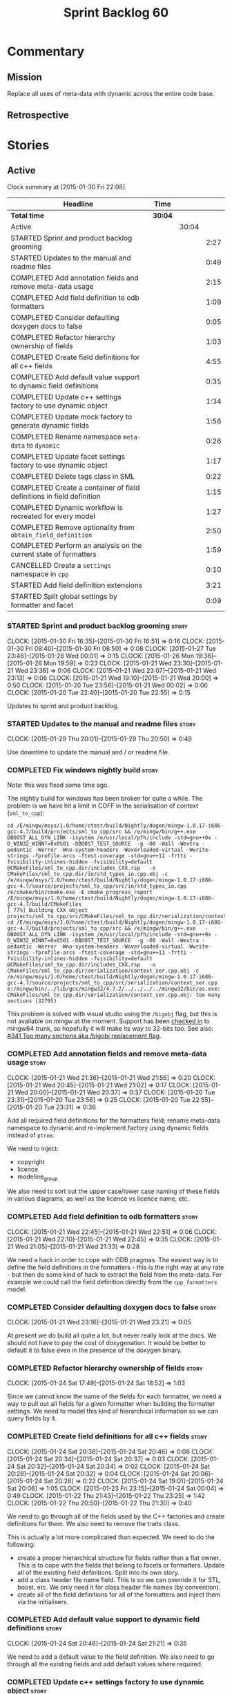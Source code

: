 #+title: Sprint Backlog 60
#+options: date:nil toc:nil author:nil num:nil
#+todo: STARTED | COMPLETED CANCELLED POSTPONED
#+tags: { story(s) spike(p) }

* Commentary

** Mission

Replace all uses of meta-data with dynamic across the entire code
base.

** Retrospective

* Stories

** Active

#+begin: clocktable :maxlevel 3 :scope subtree
Clock summary at [2015-01-30 Fri 22:08]

| Headline                                                              | Time    |       |      |
|-----------------------------------------------------------------------+---------+-------+------|
| *Total time*                                                          | *30:04* |       |      |
|-----------------------------------------------------------------------+---------+-------+------|
| Active                                                                |         | 30:04 |      |
| STARTED Sprint and product backlog grooming                           |         |       | 2:27 |
| STARTED Updates to the manual and readme files                        |         |       | 0:49 |
| COMPLETED Add annotation fields and remove meta-data usage            |         |       | 2:15 |
| COMPLETED Add field definition to odb formatters                      |         |       | 1:09 |
| COMPLETED Consider defaulting doxygen docs to false                   |         |       | 0:05 |
| COMPLETED Refactor hierarchy ownership of fields                      |         |       | 1:03 |
| COMPLETED Create field definitions for all c++ fields                 |         |       | 4:55 |
| COMPLETED Add default value support to dynamic field definitions      |         |       | 0:35 |
| COMPLETED Update c++ settings factory to use dynamic object           |         |       | 1:34 |
| COMPLETED Update mock factory to generate dynamic fields              |         |       | 1:56 |
| COMPLETED Rename namespace =meta-data= to =dynamic=                   |         |       | 0:26 |
| COMPLETED Update facet settings factory to use dynamic object         |         |       | 1:17 |
| COMPLETED Delete tags class in SML                                    |         |       | 0:22 |
| COMPLETED Create a container of field definitions in field definition |         |       | 1:15 |
| COMPLETED Dynamic workflow is recreated for every model               |         |       | 1:27 |
| COMPLETED Remove optionality from =obtain_field_definition=           |         |       | 2:50 |
| COMPLETED Perform an analysis on the current state of formatters      |         |       | 1:59 |
| CANCELLED Create a =settings= namespace in =cpp=                      |         |       | 0:10 |
| STARTED Add field definition extensions                               |         |       | 3:21 |
| STARTED Split global settings by formatter and facet                  |         |       | 0:09 |
#+end:

*** STARTED Sprint and product backlog grooming                       :story:
    CLOCK: [2015-01-30 Fri 16:35]--[2015-01-30 Fri 16:51] =>  0:16
    CLOCK: [2015-01-30 Fri 08:40]--[2015-01-30 Fri 08:50] =>  0:08
    CLOCK: [2015-01-27 Tue 23:46]--[2015-01-28 Wed 00:01] =>  0:15
    CLOCK: [2015-01-26 Mon 19:36]--[2015-01-26 Mon 19:59] =>  0:23
    CLOCK: [2015-01-21 Wed 23:30]--[2015-01-21 Wed 23:36] =>  0:06
    CLOCK: [2015-01-21 Wed 23:07]--[2015-01-21 Wed 23:13] =>  0:06
    CLOCK: [2015-01-21 Wed 19:10]--[2015-01-21 Wed 20:00] =>  0:50
    CLOCK: [2015-01-20 Tue 23:56]--[2015-01-21 Wed 00:02] =>  0:06
    CLOCK: [2015-01-20 Tue 22:40]--[2015-01-20 Tue 22:55] =>  0:15

Updates to sprint and product backlog.

*** STARTED Updates to the manual and readme files                    :story:
    CLOCK: [2015-01-29 Thu 20:01]--[2015-01-29 Thu 20:50] =>  0:49

Use downtime to update the manual and / or readme file.

*** COMPLETED Fix windows nightly build                               :story:
    CLOSED: [2015-01-21 Wed 08:43]

Note: this was fixed some time ago.

The nightly build for windows has been broken for quite a while. The
problem is we have hit a limit in COFF in the serialisation of context
(=sml_to_cpp=):

: cd /E/mingw/msys/1.0/home/ctest/build/Nightly/dogen/mingw-1.0.17-i686-gcc-4.7/build/projects/sml_to_cpp/src && /e/mingw/bin/g++.exe   -DBOOST_ALL_DYN_LINK -isystem /e/usr/local/pfh/include -std=gnu++0x -D_WIN32_WINNT=0x0501 -DBOOST_TEST_SOURCE  -g -O0 -Wall -Wextra -pedantic -Werror -Wno-system-headers -Woverloaded-virtual -Wwrite-strings -fprofile-arcs -ftest-coverage -std=gnu++11 -frtti -fvisibility-inlines-hidden -fvisibility=default @CMakeFiles/sml_to_cpp.dir/includes_CXX.rsp   -o CMakeFiles/sml_to_cpp.dir/io/std_types_io.cpp.obj -c /e/mingw/msys/1.0/home/ctest/build/Nightly/dogen/mingw-1.0.17-i686-gcc-4.7/source/projects/sml_to_cpp/src/io/std_types_io.cpp
: /e/cmake/bin/cmake.exe -E cmake_progress_report /E/mingw/msys/1.0/home/ctest/build/Nightly/dogen/mingw-1.0.17-i686-gcc-4.7/build/CMakeFiles 
: [ 77%] Building CXX object projects/sml_to_cpp/src/CMakeFiles/sml_to_cpp.dir/serialization/context_ser.cpp.obj
: cd /E/mingw/msys/1.0/home/ctest/build/Nightly/dogen/mingw-1.0.17-i686-gcc-4.7/build/projects/sml_to_cpp/src && /e/mingw/bin/g++.exe   -DBOOST_ALL_DYN_LINK -isystem /e/usr/local/pfh/include -std=gnu++0x -D_WIN32_WINNT=0x0501 -DBOOST_TEST_SOURCE  -g -O0 -Wall -Wextra -pedantic -Werror -Wno-system-headers -Woverloaded-virtual -Wwrite-strings -fprofile-arcs -ftest-coverage -std=gnu++11 -frtti -fvisibility-inlines-hidden -fvisibility=default @CMakeFiles/sml_to_cpp.dir/includes_CXX.rsp   -o CMakeFiles/sml_to_cpp.dir/serialization/context_ser.cpp.obj -c /e/mingw/msys/1.0/home/ctest/build/Nightly/dogen/mingw-1.0.17-i686-gcc-4.7/source/projects/sml_to_cpp/src/serialization/context_ser.cpp
: e:/mingw/bin/../lib/gcc/mingw32/4.7.2/../../../../mingw32/bin/as.exe: CMakeFiles/sml_to_cpp.dir/serialization/context_ser.cpp.obj: too many sections (32795)

This problem is solved with visual studio using the =/bigobj= flag,
but this is not available on mingw at the moment. Support has been
[[https://sourceware.org/ml/binutils/2014-03/msg00114.html][checked in]] to mingw64 trunk, so hopefully it will make its way to
32-bits too. See also: [[http://sourceforge.net/p/mingw-w64/bugs/341/][#341 Too many sections aka /bigobj replacement
flag]].

*** COMPLETED Add annotation fields and remove meta-data usage        :story:
    CLOSED: [2015-01-21 Wed 21:05]
    CLOCK: [2015-01-21 Wed 21:36]--[2015-01-21 Wed 21:56] =>  0:20
    CLOCK: [2015-01-21 Wed 20:45]--[2015-01-21 Wed 21:02] =>  0:17
    CLOCK: [2015-01-21 Wed 20:00]--[2015-01-21 Wed 20:37] =>  0:37
    CLOCK: [2015-01-20 Tue 23:31]--[2015-01-20 Tue 23:56] =>  0:25
    CLOCK: [2015-01-20 Tue 22:55]--[2015-01-20 Tue 23:31] =>  0:36

Add all required field definitions for the formatters field; rename
meta-data namespace to dynamic and re-implement factory using dynamic
fields instead of =ptree=.

We need to inject:

- copyright
- licence
- modeline_group

We also need to sort out the upper case/lower case naming of these
fields in various diagrams, as well as the licence vs licence name,
etc.

*** COMPLETED Add field definition to odb formatters                  :story:
    CLOSED: [2015-01-21 Wed 22:45]
    CLOCK: [2015-01-21 Wed 22:45]--[2015-01-21 Wed 22:51] =>  0:06
    CLOCK: [2015-01-21 Wed 22:10]--[2015-01-21 Wed 22:45] =>  0:35
    CLOCK: [2015-01-21 Wed 21:05]--[2015-01-21 Wed 21:33] =>  0:28

We need a hack in order to cope with ODB pragmas. The easiest way is
to define the field definitions in the formatters - this is the right
way at any rate - but then do some kind of hack to extract the field
from the meta-data. For example we could call the field definition
directly from the =cpp_formatters= model.

*** COMPLETED Consider defaulting doxygen docs to false               :story:
    CLOSED: [2015-01-21 Wed 23:21]
    CLOCK: [2015-01-21 Wed 23:16]--[2015-01-21 Wed 23:21] =>  0:05

At present we do build all quite a lot, but never really look at the
docs. We should not have to pay the cost of doxygenation. It would be
better to default it to false even in the presence of the doxygen
binary.

*** COMPLETED Refactor hierarchy ownership of fields                  :story:
    CLOSED: [2015-01-24 Sat 18:53]
    CLOCK: [2015-01-24 Sat 17:49]--[2015-01-24 Sat 18:52] =>  1:03

Since we cannot know the name of the fields for each formatter, we
need a way to pull out all fields for a given formatter when building
the formatter settings. We need to model this kind of hierarchical
information so we can query fields by it.

*** COMPLETED Create field definitions for all c++ fields             :story:
    CLOSED: [2015-01-24 Sat 20:46]
    CLOCK: [2015-01-24 Sat 20:38]--[2015-01-24 Sat 20:46] =>  0:08
    CLOCK: [2015-01-24 Sat 20:34]--[2015-01-24 Sat 20:37] =>  0:03
    CLOCK: [2015-01-24 Sat 20:32]--[2015-01-24 Sat 20:34] =>  0:02
    CLOCK: [2015-01-24 Sat 20:28]--[2015-01-24 Sat 20:32] =>  0:04
    CLOCK: [2015-01-24 Sat 20:06]--[2015-01-24 Sat 20:28] =>  0:22
    CLOCK: [2015-01-24 Sat 19:01]--[2015-01-24 Sat 20:06] =>  1:05
    CLOCK: [2015-01-23 Fri 23:15]--[2015-01-24 Sat 00:04] =>  0:49
    CLOCK: [2015-01-22 Thu 21:43]--[2015-01-22 Thu 23:25] =>  1:42
    CLOCK: [2015-01-22 Thu 20:50]--[2015-01-22 Thu 21:30] =>  0:40

We need to go through all of the fields used by the C++ factories and
create definitions for them. We also need to remove the traits class.

This is actually a lot more complicated than expected. We need to do
the following:

- create a proper hierarchical structure for fields rather than a flat
  owner. This is to cope with the fields that belong to facets or
  formatters. Update all of the existing field definitions. Split
  into its own story.
- add a class header file name field. This is so we can override it
  for STL, boost, etc. We only need it for class header file names (by
  convention).
- create all of the field definitions for all of the formatters and
  inject them via the initialisers.

*** COMPLETED Add default value support to dynamic field definitions  :story:
    CLOSED: [2015-01-24 Sat 21:21]
    CLOCK: [2015-01-24 Sat 20:46]--[2015-01-24 Sat 21:21] =>  0:35

We need to add a default value to the field definition. We also need
to go through all the existing fields and add default values where
required.

*** COMPLETED Update c++ settings factory to use dynamic object       :story:
    CLOSED: [2015-01-25 Sun 22:49]
    CLOCK: [2015-01-25 Sun 22:40]--[2015-01-25 Sun 22:49] =>  0:09
    CLOCK: [2015-01-25 Sun 18:50]--[2015-01-25 Sun 19:03] =>  0:13
    CLOCK: [2015-01-25 Sun 18:20]--[2015-01-25 Sun 18:33] =>  0:13
    CLOCK: [2015-01-25 Sun 17:14]--[2015-01-25 Sun 17:50] =>  0:36
    CLOCK: [2015-01-24 Sat 23:47]--[2015-01-25 Sun 00:10] =>  0:23

Make use of default values in dynamic's field definitions and read
fields from the dynamic object.

*** COMPLETED Update mock factory to generate dynamic fields          :story:
    CLOSED: [2015-01-27 Tue 18:39]
    CLOCK: [2015-01-26 Mon 22:01]--[2015-01-26 Mon 23:39] =>  1:38
    CLOCK: [2015-01-25 Sun 22:53]--[2015-01-25 Sun 23:11] =>  0:18

At present the mock factory is generating meta-data fields. We need it
to generate dynamic fields. We should hard-code the field names using
local constants - and not add dependencies on the different models due
to field definitions.

*** COMPLETED Rename namespace =meta-data= to =dynamic=               :story:
    CLOSED: [2015-01-27 Tue 23:18]
    CLOCK: [2015-01-22 Thu 19:15]--[2015-01-22 Thu 19:25] =>  0:10
    CLOCK: [2015-01-21 Wed 22:51]--[2015-01-21 Wed 23:07] =>  0:16

*New Understanding*

Actually it may make more sense to remove the namespace altogether. We
only have the field definitions and the factories, but because they
are a "bridge" between dynamic and a strong type, its not obvious if
they should be in the =dynamic= namespace. For now, remove the
namespace.

*Previous Understanding*

We have created a number of "meta-data extension" namespaces, which is
where we transform the ptree into a strongly typed object. These
should be renamed to =dynamic= to make it consistent.

*** COMPLETED Update facet settings factory to use dynamic object     :story:
    CLOSED: [2015-01-27 Tue 23:18]
    CLOCK: [2015-01-27 Tue 22:01]--[2015-01-27 Tue 23:18] =>  1:17

*New Understanding*

Actually we don't need to tackle default values just yet - simply
replace usages of meta_data for now.

*Previous Understanding*

This requires a bit of cleverness because we need to make use of the
hierarchical properties for ownership. We also need to add default
values to field definitions and remove the default facet properties.

- group by facet where formatter is null
- in each group, locate the facet settings and copy them over

*** COMPLETED Update formatter settings factory to use dynamic object :story:
    CLOSED: [2015-01-27 Tue 23:17]

We don't need to tackle default values just yet - simply
replace usages of meta_data for now.

*** COMPLETED Replace uses of meta-data with dynamic object           :story:
    CLOSED: [2015-01-27 Tue 23:18]

Find all places where we are using ptree and use the dynamic object
instead. This should be mainly in meta-data factories.

The exception is =json_hydrator= since we use property tree to parse
the JSON.

*** COMPLETED Inject unit test field definitions                      :story:
    CLOSED: [2015-01-27 Tue 23:18]

We need to inject fields like =KEY= etc used by unit tests in the unit
tests themselves. Take the opportunity to lower-case them.

*** COMPLETED Remove uses of meta-data in tests                       :story:
    CLOSED: [2015-01-27 Tue 23:18]

Where we are checking for the presence of meta-data fields, we need to
look for dynamic fields instead.

*** COMPLETED Remove all references to =ptree=                        :story:
    CLOSED: [2015-01-27 Tue 23:18]

Delete reader and writer classes and remove meta-data from
=Extensible=.

*** COMPLETED Remove dependency of writer on tags                     :story:
    CLOSED: [2015-01-27 Tue 23:19]

We seem to be using the tags to detect containers. We need to get rid
of this dependency.

*** COMPLETED Delete tags class in SML                                :story:
    CLOSED: [2015-01-27 Tue 23:41]
    CLOCK: [2015-01-27 Tue 23:19]--[2015-01-27 Tue 23:41] =>  0:22

This class does not make sense any more as each model will be
responsible for their own tags.

Can only be done once we delete writer and reader.

*** COMPLETED Create a container of field definitions in field definition :story:
    CLOSED: [2015-01-28 Wed 12:56]
    CLOCK: [2015-01-28 Wed 12:33]--[2015-01-28 Wed 12:56] =>  0:23
    CLOCK: [2015-01-28 Wed 08:27]--[2015-01-28 Wed 09:19] =>  0:52

It would be good if we could just return all field definitions in one
go from within the field definition class itself instead of calling
each of them in the initialiser; it is more likely that one would
remember to add the field to the list when adding new fields. It would
also mean there is only one file to change.

We could use =std::reference_wrapper= for this.

Note: reference wrapper was just too cumbersome. As the fields are
expected to be initialised once and reused for the life time of the
run, this is probably not needed just yet.

*** COMPLETED Dynamic workflow is recreated for every model           :story:
    CLOSED: [2015-01-29 Thu 13:20]
    CLOCK: [2015-01-28 Wed 23:11]--[2015-01-29 Thu 00:38] =>  1:27

We should create the dynamic workflow once and pass it to the dia to
sml instances. Instead we are recreating it in every transformer
instance. Since the workflow is const, we should be able to pass
references to it around.

Same problem applies to json hydrator.

*** COMPLETED Remove optionality from =obtain_field_definition=       :story:
    CLOSED: [2015-01-29 Thu 14:32]
    CLOCK: [2015-01-29 Thu 12:15]--[2015-01-29 Thu 12:55] =>  0:40
    CLOCK: [2015-01-28 Wed 22:34]--[2015-01-28 Wed 23:11] =>  0:37
    CLOCK: [2015-01-28 Wed 21:57]--[2015-01-28 Wed 22:23] =>  0:26
    CLOCK: [2015-01-28 Wed 21:19]--[2015-01-28 Wed 21:55] =>  0:36
    CLOCK: [2015-01-28 Wed 18:09]--[2015-01-28 Wed 18:32] =>  0:23
    CLOCK: [2015-01-28 Wed 08:23]--[2015-01-28 Wed 08:27] =>  0:04
    CLOCK: [2015-01-27 Tue 23:42]--[2015-01-27 Tue 23:46] =>  0:04

In order to progress in stages we made fields optional in dynamic
workflow; if a definition is not found we skip it. We need to remove
this once all field definitions have been added.

Missing fields:

- cpp.type.family: we need a "choice" value type for this.
- cpp.type.requires_manual_default_constructor
- cpp.*.is_system: done

Notes:

- need more context when a field has an invalid field definition or
  when the scope is invalid, e.g. which field are we currently
  processing.
- in cases like the SML model we need a way to switch off validation
  for fields in tests. This is because we cannot have dependencies on
  models that are further downstream nor do we want to copy and paste
  lots of field definitions just to get the tests to pass. We should
  have a flag =throw_on_missing_field= passed in to dynamic
  workflow. This controls the exception throwing.
- actually, thus approach won't work for dia to sml - we need to pass
  in the flag via the workflow, into the transformer. For that amount
  of work, its easier to solve the dynamic workflow re-creation story
  and just pass it in rather than the flag.

*** COMPLETED Rename the include tags and add them to CPP model       :story:
    CLOSED: [2015-01-30 Fri 08:48]

Update all the JSON files with names in the form
=cpp.include.types.header_file=. Add properties in =cpp= to capture
these.

While we're at it, add support for =family= too.

*** COMPLETED Perform an analysis on the current state of formatters  :story:
    CLOSED: [2015-01-30 Fri 12:02]
    CLOCK: [2015-01-30 Fri 11:33]--[2015-01-30 Fri 12:02] =>  0:29
    CLOCK: [2015-01-30 Fri 08:50]--[2015-01-30 Fri 10:20] =>  1:30

We need to get up to speed of where the formatting code is, and what
were the problems we had faced previously, before we embarked on the
dynamic refactoring.

*Random Thoughts*

- we need to create default facet and formatter settings from dynamic
- add =opaque_settings= to both facet and formatter settings.
- create a top-level interface: =opaque_settings_factory=. These
  generate =opaque_settings=. Each facet or formatter can register
  factories for these in the registrar. When the facet/formatter
  settings factory is about to execute, it checks the registrar for
  any opaque settings factories that apply; if any are found, they are
  used to generate opaque settings.
- formatters can query global settings for facet and formatter
  settings. They can dynamic cast opaque settings.
- generation of file names no longer needs to be done from within the
  formatter. We can now use global settings to query for all of the
  required data.
- naming file_header after the formatter was not a win. In reality,
  these are two separate concepts. This should probably be some kind
  of facet level property, quite distinct from the formatter; file
  name overrides of some kind.

*Final Understanding*

- generate a settings namespace to contain all the settings related
  machinery. It is basically a translation of dynamic extensions into
  the c++ model. Nothing else should leave there.
- create a top-level class - current name: =settings= - that contains
  both local and global settings.
- global settings are as they currently exist.
- local settings have: general, file name settings (for the file name
  overrides), type settings, additional includes. Presumably all of
  these need to be optional. We need to ensure general settings have a
  scope of any.
- update formatter and facet settings to split them by qname, by
  formatter. This includes the work required to split the default
  settings too. Change global settings to have facet/formatter
  settings by qname, by formatter. We should probably also generate
  local overrides for general settings immediately. This means the
  formatter can go straight to the local settings.
- create a "file name generator" (name needs thinking) that will
  receive the settings as input and generate file names per formatter
  for each qname. It will use the postfixes for facet/formatter
  settings to generate the file name. It will take into account file
  name overrides in file name settings. We no longer need help from
  the formatter - the algorithm just uses the settings. Remove all
  file name related code from formatters.
- create an "includes generator" (name needs thinking) that will
  receive the file names from the "file name generator" as well as the
  settings and produce includes per qname per formatter. It will
  delegate to each formatter for the includes generation. Formatters
  to take into account the additional includes settings.
- rename file settings to file properties because these are not a
  direct translation from dynamic.
- create a file properties factory that merges the output of the
  includes generator and file name generator and spits out file
  properties per qname, per formatter.
- use the file properties factory in transformer.
- transformer also needs a way of populating the class aspects via the
  type settings and via information obtained in the SML model. We may
  want to create a class to handle this logic.
- remove merger from dynamic as we don't need it for now.
- formatter to check for local overrides to global settings.

*** CANCELLED Create a =settings= namespace in =cpp=                  :story:
    CLOSED: [2015-01-30 Fri 17:04]
    CLOCK: [2015-01-30 Fri 16:54]--[2015-01-30 Fri 17:04] =>  0:10

*New Understanding*

Actually, the case for a settings namespace is not yet clear:

- we just [[https://github.com/DomainDrivenConsulting/dogen/blob/master/doc/agile/sprint_backlog_60.org#rename-namespace-meta-data-to-dynamic][moved away from the =meta_data= namespace]] because really it
  should only contain the meta-data factories but not the settings and
  even the factories presence is questionable; with this story, we
  create would the same duality with dynamic: should it be the
  =dynamic= namespace (=field_definitions=, factories) or =settings=
  (factories, settings classes).
- since the classes need to have =settings= on their names anyway,
  because their names are a bit weak (=global_settings= and so forth),
  the namespace adds redundancy rather than clarity.

This story will be cancelled.

*Previous Understanding*

Create a settings namespace to contain all the settings related
machinery. It is basically a translation of dynamic extensions into
the c++ model. Nothing else should live there.

Move of all the existing settings to it.

*** STARTED Add field definition extensions                           :story:
    CLOCK: [2015-01-30 Fri 21:13]--[2015-01-30 Fri 22:08] =>  0:55
    CLOCK: [2015-01-30 Fri 19:50]--[2015-01-30 Fri 20:27] =>  0:37
    CLOCK: [2015-01-30 Fri 19:00]--[2015-01-30 Fri 19:50] =>  0:50
    CLOCK: [2015-01-30 Fri 18:07]--[2015-01-30 Fri 18:41] =>  0:34
    CLOCK: [2015-01-30 Fri 17:15]--[2015-01-30 Fri 17:40] =>  0:25

*Analysis*

We need a way to obtain the set of facets and formatters "implied" by
the registered field definitions. We could do this like we did with
content extensions by adding a set of helper methods that process
field definitions.

Actually, since we need to build "indexes" it makes more sense to have
some kind of class with state: =indexer=.

We also need to fix the naming of facets and formatters in field
definitions: we need to make use of traits.

*Action Items*

- rename =facet_id= and =formatter_id= to =facet_name= and
  =formatter_name=.
- use traits when generating field definitions (facet and formatter
  names).
- remove generation of default facet settings.
- pass a list of facet names into facet factory. This is obtained by
  querying the registered formatters (activity in workflow).
- create a =dynamic::indexer= that indexes by facet name.
- pass the indexer into facet factory, or just the results of the
  indexer.
- for each facet in the list, get all fields from default values from
  the indexer; get the corresponding field instance if any; find the
  matching property in facet settings and set it with either the field
  instance or the default value.

*** STARTED Split global settings by formatter and facet              :story:
    CLOCK: [2015-01-30 Fri 17:05]--[2015-01-30 Fri 17:14] =>  0:09

*Analysis*

Update formatter and facet settings to split them by qname, by
formatter. This includes the work required to split the default
settings too. Change global settings to have facet/formatter settings
by qname, by formatter. We should probably also generate local
overrides for general settings immediately. This means the formatter
can go straight to the local settings.

For defaults: at present we are manually generating default settings
for both facets and formatters. We should do these from dynamic's
field definitions.

Dynamic could provide field definition aggregation services for
formatter and facet.

*** Consider creating constants for common fields                     :story:

Fields such as =enabled=, =postfix= etc are common to all formatters
and facets. It may make more sense to define some string constants for
them, perhaps in =traits=?

*** Add support for local settings                                    :story:

*New Understanding*

- local settings have: general, file name settings (for the file name
  overrides), type settings, additional includes. Presumably all of
  these need to be optional. We need to ensure general settings have a
  scope of any.
- we need a local settings factory. See the scratch pad for an example
  using =sml::consumer_interface=.

*Previous Understanding*

- create a local settings class that is made up of file settings,
  opaque settings and formatter settings. Entity to have a container
  of local settings (map of formatter id to local settings).
- create a local settings factory that takes on the work from workflow
  in generating the file settings. It also takes on a container of
  opaque settings factory by formatter id to generate the opaque
  settings. Finally, it uses the formatter settings factory for the
  overrides. These should be optional. If populated, they should take
  on the global settings as defaults so that we don't have to worry
  about global settings for formatters any more. This means the local
  settings factory must have access to the global settings.

*** Create a settings class                                           :story:

*New Understanding*

We need a container for both local and global settings that gets
passed around. It should really be called =settings= but given that it
exists in the =settings= namespace, it may sound a bit
"repetitive". Brainstorm on naming.

*Previous Understanding*

- create a settings class that has a map of formatter id to global
  settings. It could also have a map of c++ entity name (produced with
  name builder to include namespaces), to formatter id to local
  settings. With this we can now move the settings away from entity
  because we no longer require the qname.
- pass the settings class to the includes builder.

*** Create a class to generate file names                             :story:

Create a "file name generator" (name needs thinking) that will receive
the settings as input and generate file names per formatter for each
qname. It will use the postfixes for facet/formatter settings to
generate the file name. It will take into account file name overrides
in file name settings. We no longer need help from the formatter - the
algorithm just uses the settings. Remove all file name related code
from formatters.

*** Create a class to generate includes                               :story:

Create an "includes generator" (name needs thinking) that will
receive the file names from the "file name generator" as well as the
settings and produce includes per qname per formatter. It will
delegate to each formatter for the includes generation. Formatters
to take into account the additional includes settings.

Notes:

- consider passing in a container of includes builder rather than
  querying the registrar directly.

*** Add support for opaque formatter settings                         :story:

- create an empty opaque formatter settings class. Create a opaque
  formatter settings factory interface class. Formatter interface to
  return an opaque formatter settings factory interface.
- add opaque formatter settings to local settings.
- when formatting, cast additional formatter settings (if available)
  and throw if cast fails. For formatters without opaque settings,
  throw if any supplied.

*** Rename =file_settings= to =file_properties=                       :story:

- rename file settings to file properties because these are not a
  direct translation from dynamic.
- create a file properties factory that merges the output of the
  includes generator and file name generator and spits out file
  properties per qname, per formatter.
- use the file properties factory in transformer.

*** Populate the "new" =class_info= properties                        :story:

We need a way of populating the class aspects via the type settings
and via information obtained in the SML model. We may want to create a
class to handle this logic or maybe it can be done in transformer.

*** Consider using an abstract factory in formatters                  :story:

At present we have a number of interfaces (or quasi-interfaces) coming
out of formatter:

- file name generation
- includes generation
- opaque settings generation
- opaque settings validator

Perhaps it makes more sense to aggregate them all into a factory of
factories. We should look into the abstract factory pattern as it
seems particularly suitable for this. The factory should remember the
id of the formatter it comes from.

In terms of names, it is difficult to find a name for such an
aggregate:

- formatter components, e.g. =formatter_components_factory_interface=
- formatter properties
- formatter parts

*** Implement include generation for class header formatter           :story:

Now that we have finished generating the path spec details, we need to
make sure includes generation works as expected. Add both formatter
level includes as well as model level includes.

We also need to deal with:

- exposing formatter id as a static property so we can create
  dependencies between formatters;
- includes overrides via dynamic extensions, so we can start using
  STL, Boost etc classes.
- includes of STL, Boost etc that are formatter level dependencies -
  this needs to be handled via traits.

*** Consider renaming general settings                                :story:

A while ago we came up with this name for the settings of the generic
formatter model. This is the model with basic infrastructure to be
reused by the more specialised formatters. However, now that we have
many (many) settings classes, general settings may not be the most
appropriate name. We need to look a bit more deeply into the role of
this class and see if a better name is not available.

*** Add "model types"                                                 :story:

At present we have a number of dynamic extensions that exist purely to
deal with non-dogen models:

- supported: is the facet supported by the external model
- file_name: what is the external model naming for files for this
  facet
- is_system: is the file name a system include file or not?

In reality, all of this could be avoided if we had a way of
distinguishing between models that follow dogen conventions and those
who do not; a "model type" of sorts such as "external" and "dogen" -
naming needs more thought. With this we could infer the rest: if no
file name is supplied then a given formatter/facet is not supported;
if the model is_system then all types are system and so on.

We should also have a flag in field definitions that verify that a
parameter is only present if the model is a non-dogen model. For
example, it makes no sense to supply =cpp.type.family= in a dogen
model but it may make sense to do so in an external model. However,
this would mean that if a user manually adds a type to a dogen model
it cannot be extended. Requires a bit of thinking.

** Deprecated
*** CANCELLED Add merger to dynamic                                   :story:
    CLOSED: [2015-01-30 Fri 16:41]

*Rationale*: we don't seem to need merging support at present.

We need a class that takes two objects and merges them. For example
the root module meta-data object and any type. Could be called
merger. Should have a lhs and a rhs and produce a result.

*Note*: we still need to prove the use case; it may be that we do not
need merging at all.

*** CANCELLED Add dynamic merging to SML workflow                     :story:
    CLOSED: [2015-01-30 Fri 16:44]

*Rationale*: we don't seem to need merging support at present.

We need an extra activity in the SML workflow that makes use of the
=dynamic::merger= to produce the final dynamic object.

*Note*: we still need to prove the use case; it may be that we do not
need merging at all.
